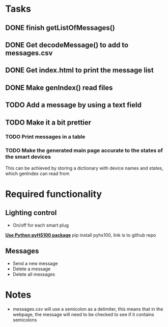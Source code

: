 * Tasks 
** DONE finish getListOfMessages() 
** DONE Get decodeMessage() to add to messages.csv
** DONE Get index.html to print the message list
** DONE Make genIndex() read files
** TODO Add a message by using a text field
** TODO Make it a bit prettier
*** TODO Print messages in a table
*** TODO Make the generated main page accurate to the states of the smart devices
This can be achieved by storing a dictionary with device names and states, which genIndex can read from

* Required functionality
** Lighting control
- On/off for each smart plug
[[https://github.com/GadgetReactor/pyHS100][*Use Python pyHS100 package*]] pip install pyhs100, link is to github repo


** Messages
- Send a new message
- Delete a message
- Delete all messages

* Notes
- messages.csv will use a semicolon as a delimiter, this means that in the webpage, the message will need to be checked to see if it contains semicolons

